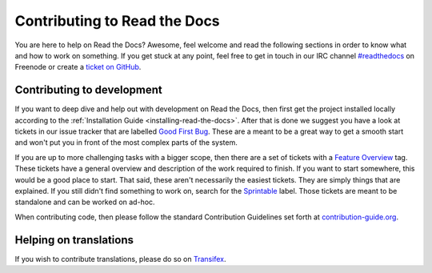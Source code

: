 .. _contributing-to-read-the-docs:

Contributing to Read the Docs
=============================

You are here to help on Read the Docs? Awesome, feel welcome and read the
following sections in order to know what and how to work on something. If you
get stuck at any point, feel free to get in touch in our IRC channel
`#readthedocs`_ on Freenode or create a `ticket on GitHub`_.

.. _#readthedocs: irc://irc.freenode.net/readthedocs
.. _ticket on GitHub: https://github.com/rtfd/readthedocs.org/issues

Contributing to development
---------------------------

If you want to deep dive and help out with development on Read the Docs, then
first get the project installed locally according to the
:ref:`Installation Guide <installing-read-the-docs>`. After that is done we
suggest you have a look at tickets in our issue tracker that are labelled `Good
First Bug`_. These are a meant to be a great way to get a smooth start and
won't put you in front of the most complex parts of the system.

If you are up to more challenging tasks with a bigger scope, then there are a
set of tickets with a `Feature Overview`_ tag. These tickets have a general
overview and description of the work required to finish. If you want to start
somewhere, this would be a good place to start. That said, these aren't
necessarily the easiest tickets. They are simply things that are explained. If
you still didn't find something to work on, search for the `Sprintable`_
label. Those tickets are meant to be standalone and can be worked on ad-hoc.

When contributing code, then please follow the standard Contribution
Guidelines set forth at `contribution-guide.org`_.

.. _Feature Overview: https://github.com/rtfd/readthedocs.org/issues?direction=desc&labels=Feature+Overview&page=1&sort=updated&state=open
.. _Good First Bug: https://github.com/rtfd/readthedocs.org/issues?q=is%3Aopen+is%3Aissue+label%3A%22Good+First+Bug%22
.. _Sprintable: https://github.com/rtfd/readthedocs.org/issues?q=is%3Aopen+is%3Aissue+label%3ASprintable
.. _contribution-guide.org: http://www.contribution-guide.org/#submitting-bugs

Helping on translations
-----------------------

If you wish to contribute translations, please do so on `Transifex`_.

.. _Transifex: https://www.transifex.com/projects/p/readthedocs/
